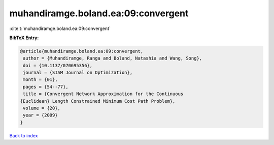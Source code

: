 muhandiramge.boland.ea:09:convergent
====================================

:cite:t:`muhandiramge.boland.ea:09:convergent`

**BibTeX Entry:**

.. code-block:: bibtex

   @article{muhandiramge.boland.ea:09:convergent,
    author = {Muhandiramge, Ranga and Boland, Natashia and Wang, Song},
    doi = {10.1137/070695356},
    journal = {SIAM Journal on Optimization},
    month = {01},
    pages = {54--77},
    title = {Convergent Network Approximation for the Continuous
   {Euclidean} Length Constrained Minimum Cost Path Problem},
    volume = {20},
    year = {2009}
   }

`Back to index <../By-Cite-Keys.html>`_
